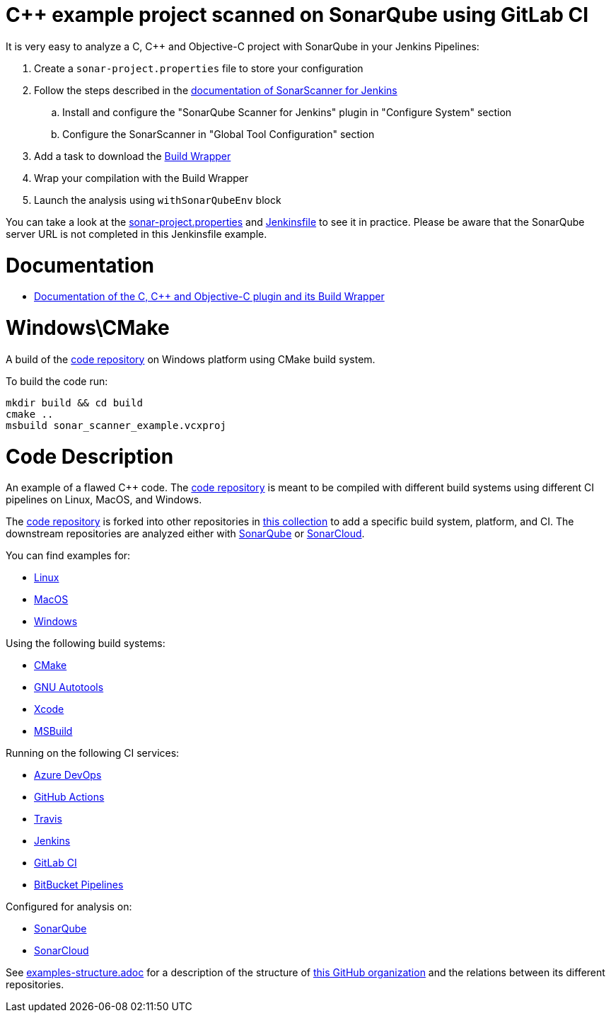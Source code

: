 = C++ example project scanned on SonarQube using GitLab CI

It is very easy to analyze a C, C++ and Objective-C project with SonarQube in your Jenkins Pipelines:

. Create a `sonar-project.properties` file to store your configuration
. Follow the steps described in the https://docs.sonarqube.org/latest/analysis/scan/sonarscanner-for-jenkins/[documentation of SonarScanner for Jenkins] 
.. Install and configure the "SonarQube Scanner for Jenkins" plugin in "Configure System" section
.. Configure the SonarScanner in "Global Tool Configuration" section
. Add a task to download the https://docs.sonarqube.org/latest/analysis/languages/cfamily/#header-4/[Build Wrapper]
. Wrap your compilation with the Build Wrapper
. Launch the analysis using `withSonarQubeEnv` block


You can take a look at the link:sonar-project.properties[sonar-project.properties] and link:Jenkinsfile[Jenkinsfile] to see it in practice. Please be aware that the SonarQube server URL is not completed in this Jenkinsfile example.

= Documentation

- https://docs.sonarqube.org/latest/analysis/languages/cfamily/[Documentation of the C, C++ and Objective-C plugin and its Build Wrapper]

= Windows\CMake

A build of the https://github.com/sonarsource-cfamily-examples/code[code repository] on Windows platform using CMake build system.

To build the code run:
----
mkdir build && cd build
cmake ..
msbuild sonar_scanner_example.vcxproj
----

= Code Description

An example of a flawed C++ code. The https://github.com/sonarsource-cfamily-examples/code[code repository] is meant to be compiled with different build systems using different CI pipelines on Linux, MacOS, and Windows.

The https://github.com/sonarsource-cfamily-examples/code[code repository] is forked into other repositories in https://github.com/sonarsource-cfamily-examples[this collection] to add a specific build system, platform, and CI.
The downstream repositories are analyzed either with https://www.sonarqube.org/[SonarQube] or https://sonarcloud.io/[SonarCloud].

You can find examples for:

* https://github.com/sonarsource-cfamily-examples?q=linux[Linux]
* https://github.com/sonarsource-cfamily-examples?q=macos[MacOS]
* https://github.com/sonarsource-cfamily-examples?q=windows[Windows]

Using the following build systems:

* https://github.com/sonarsource-cfamily-examples?q=cmake[CMake]
* https://github.com/sonarsource-cfamily-examples?q=autotools[GNU Autotools]
* https://github.com/sonarsource-cfamily-examples?q=xcode[Xcode]
* https://github.com/sonarsource-cfamily-examples?q=msbuild[MSBuild]

Running on the following CI services:

* https://github.com/sonarsource-cfamily-examples?q=azure[Azure DevOps]
* https://github.com/sonarsource-cfamily-examples?q=gh-actions[GitHub Actions]
* https://github.com/sonarsource-cfamily-examples?q=travis[Travis]
* https://github.com/sonarsource-cfamily-examples?q=jenkins[Jenkins]
* https://github.com/sonarsource-cfamily-examples?q=gitlab[GitLab CI]
* https://github.com/sonarsource-cfamily-examples?q=bitbucket[BitBucket Pipelines]

Configured for analysis on:

* https://github.com/sonarsource-cfamily-examples?q=-sq[SonarQube]
* https://github.com/sonarsource-cfamily-examples?q=-sc[SonarCloud]


See link:./examples-structure.adoc[examples-structure.adoc] for a description of the structure of https://github.com/sonarsource-cfamily-examples[this GitHub organization] and the relations between its different repositories.

